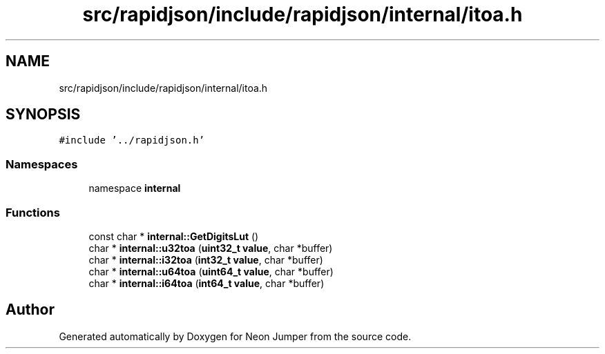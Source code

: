 .TH "src/rapidjson/include/rapidjson/internal/itoa.h" 3 "Fri Jan 21 2022" "Neon Jumper" \" -*- nroff -*-
.ad l
.nh
.SH NAME
src/rapidjson/include/rapidjson/internal/itoa.h
.SH SYNOPSIS
.br
.PP
\fC#include '\&.\&./rapidjson\&.h'\fP
.br

.SS "Namespaces"

.in +1c
.ti -1c
.RI "namespace \fBinternal\fP"
.br
.in -1c
.SS "Functions"

.in +1c
.ti -1c
.RI "const char * \fBinternal::GetDigitsLut\fP ()"
.br
.ti -1c
.RI "char * \fBinternal::u32toa\fP (\fBuint32_t\fP \fBvalue\fP, char *buffer)"
.br
.ti -1c
.RI "char * \fBinternal::i32toa\fP (\fBint32_t\fP \fBvalue\fP, char *buffer)"
.br
.ti -1c
.RI "char * \fBinternal::u64toa\fP (\fBuint64_t\fP \fBvalue\fP, char *buffer)"
.br
.ti -1c
.RI "char * \fBinternal::i64toa\fP (\fBint64_t\fP \fBvalue\fP, char *buffer)"
.br
.in -1c
.SH "Author"
.PP 
Generated automatically by Doxygen for Neon Jumper from the source code\&.
